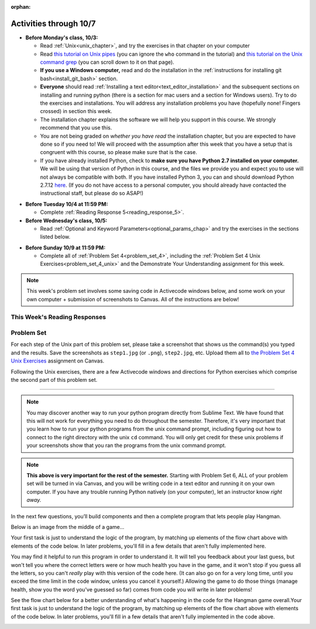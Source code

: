 :orphan:

..  Copyright (C) Paul Resnick.  Permission is granted to copy, distribute
    and/or modify this document under the terms of the GNU Free Documentation
    License, Version 1.3 or any later version published by the Free Software
    Foundation; with Invariant Sections being Forward, Prefaces, and
    Contributor List, no Front-Cover Texts, and no Back-Cover Texts.  A copy of
    the license is included in the section entitled "GNU Free Documentation
    License".


.. assignment for problem set
.. unix 25 each, short answer 25 each
.. assignment::
  :name: PS04
  :assignment_type: problem_set
  :questions: problem_set_4_unix_1 175, ps4_1_a 25, ps4_1_b 25, ps4_1_c 25, ps4_1_d 25, ps4_1_e 25, ps4_1_f 25, ps4_1_g 25, ps4_1_h 25, ps4_1_i 25, ps4_1_j 25, ps4_1_k 25, ps_4_10 200, ps_4_11 200, ps_4_12 150
  :deadline: 2016-10-10 04:00
  :points: 1000
  :autograde: unittest

.. assignment::
  :name: response_5
  :assignment_type: reading_response
  :questions: rr_5 100
  :points: 100

.. assignment::
  :name: dyu4
  :assignment_type: dyu
  :questions: ps4_dyu 100
  :points: 100


Activities through 10/7
=======================

* **Before Monday's class, 10/3:**

  * Read :ref:`Unix<unix_chapter>`, and try the exercises in that chapter on your computer
  * Read `this tutorial on Unix pipes <http://www.ee.surrey.ac.uk/Teaching/Unix/unix3.html>`_ (you can ignore the ``who`` command in the tutorial) and `this tutorial on the Unix command grep <http://www.ee.surrey.ac.uk/Teaching/Unix/unix2.html>`_ (you can scroll down to it on that page).
  * **If you use a Windows computer,** read and do the installation in the :ref:`instructions for installing git bash<install_git_bash>` section. 
  * **Everyone** should read :ref:`Installing a text editor<text_editor_installation>` and the subsequent sections on installing and running python (there is a section for mac users and a section for Windows users). Try to do the exercises and installations. You will address any installation problems you have (hopefully none! Fingers crossed) in section this week.

  * The installation chapter explains the software we will help you support in this course. We strongly recommend that you use this.
    
  * You are not being graded on *whether you have read* the installation chapter, but you are expected to have done so if you need to! We will proceed with the assumption after this week that you have a setup that is congruent with this course, so please make sure that is the case.
    
  * If you have already installed Python, check to **make sure you have Python 2.7 installed on your computer.** We will be using that version of Python in this course, and the files we provide you and expect you to use will not always be compatible with both. If you have installed Python 3, you can and should download Python 2.7.12 `here <https://www.python.org/downloads/>`_. (If you do not have access to a personal computer, you should already have contacted the instructional staff, but please do so ASAP!)

.. usageassignment::
  :subchapters: Unix/CommandPrompt, Unix/FoldersAndPaths, Unix/DirectoriesAndCopying, Unix/lessCommand
  :assignment_name: Prep 08
  :deadline: 2016-10-03 21:40
  :pct_required: 80
  :points: 50

* **Before Tuesday 10/4 at 11:59 PM:**

  * Complete :ref:`Reading Response 5<reading_response_5>`.

* **Before Wednesday's class, 10/5:**

  * Read :ref:`Optional and Keyword Parameters<optional_params_chap>`  and try the exercises in the sections listed below.

.. usageassignment::
  :subchapters: OptionalAndKeywordParameters/OptionalParameters, OptionalAndKeywordParameters/KeywordParameters, OptionalAndKeywordParameters/exercises, OptionalAndKeywordParameters/ExtraExercises
  :assignment_name: Prep 09
  :deadline: 2016-10-05 21:40
  :pct_required: 80
  :points: 50

* **Before Sunday 10/9 at 11:59 PM:**

  * Complete all of :ref:`Problem Set 4<problem_set_4>`, including the :ref:`Problem Set 4 Unix Exercises<problem_set_4_unix>` and the Demonstrate Your Understanding assignment for this week.

.. note::

  This week's problem set involves some saving code in Activecode windows below, and some work on your own computer + submission of screenshots to Canvas. All of the instructions are below!


This Week's Reading Responses
-----------------------------

.. _reading_response_5:

.. external:: rr_5

  `Reading Response 5 <https://umich.instructure.com/courses/108426/assignments/139266>`_ on Canvas.


Problem Set
-----------

.. _problem_set_4_unix:

For each step of the Unix part of this problem set, please take a screenshot that shows us the command(s) you typed and the results. Save the screenshots as ``step1.jpg`` (or ``.png``), ``step2.jpg``, etc. Upload them all to `the Problem Set 4 Unix Exercises <https://umich.instructure.com/courses/108426/assignments/139254>`_ assignment on Canvas.

Following the Unix exercises, there are a few Activecode windows and directions for Python exercises which comprise the second part of this problem set.

----------

.. external:: problem_set_4_unix_1

    1. Open the text editor you installed: Sublime Text. You will be creating and saving 4 different files to your ``Desktop``. 

    **In the first file,** put the following:

    .. sourcecode:: python

        print "hello world"

    Save the file as ``prog1.py``. You've now saved a Python program on your computer!



    **In the second file,** put the following:

    .. sourcecode:: python

        def greeting(x):
            return "hello " + x

        print greeting("there")

    Save this file as ``prog2.py``.
    


    **In the third file,** put the following:

    :: 

        this is a file
        it has 
        multiple
        lines

    Save this as ``unix_test_text.txt``.


    **In the fourth file,** put the following:

    ::

        here is another file
        what a wonderful
        story this is

    Save this file as ``another_text.txt``.

    No need to take a screenshot of the file saving since you need them for the rest of the exercises, but if it's not working or is confusing, let staff know right away so we can help.

.. external:: problem_set_4_unix_2

    2. Open your Command Prompt program -- Terminal or Git Bash. ``cd`` to your ``Desktop``, as you saw in the chapter. Then type ``ls``. You should see a list of all file names on your Desktop, including the files you just saved in step 1. If you have any directories saved in your Desktop, you'll also see those names, of course. Take a screenshot that shows this worked for you.

.. external:: problem_set_4_unix_3

    3. You now want to make a new directory called ``new_class_programs`` in your ``Desktop``, and copy ``prog1.py`` and ``prog2.py`` into it. (Note that files will NOT disappear from your desktop when you've completed this step. There should be a copy of each file in both places.) 

    Use Unix commands to do this, and take a screenshot of the commands you use + evidence they worked. (Hint: using commands like ``cd`` and ``ls`` and ``pwd`` can help you check what you've done when you're creating directories and copying files around! It will also be useful to remind yourself of what ``mkdir`` and ``cp`` do.) 

    There is more than one perfectly reasonable way to complete this exercise, but all ways use a similar set of Unix commands.

.. external:: problem_set_4_unix_4
    
    4. Now, you want to create a new directory *inside* the ``new_class_programs`` directory, called ``text_files``, and copy both ``unix_test_text.txt`` and ``another_text.txt`` into *that* folder. Use Unix commands to do this. 

    When you've completed that, change directories to be inside that folder in your command prompt, and use the ``pwd`` command to show the full path of your location. (It should look *something like* this: ``/Users/Jackie/Desktop/new_class_programs/text_files``)

    Take a screenshot showing that these things worked for you. Your screenshot should show the command you typed + evidence it worked.

.. external:: problem_set_4_unix_5

    5. You want to see what content is inside each of your files. Use a unix command to view the content of ``prog2.py`` before you open it. Take a screenshot to show that this worked.

.. external:: problem_set_4_unix_6

    6. You want to concatenate the 2 text files inside the ``text_files`` folder together, and save the result in a file called ``big_story.txt``, which should also be inside that directory. Use unix commands to do this. (Hint: You'll probably need more than 1 typed in the same line.)

.. external:: problem_set_4_unix_7

    7. You now want to see a list of all the files and/or directories inside your ``new_class_programs`` folder whose names include ``text``. Use Unix commands to do this. (Hint: You'll need pipe (``|``) and ``grep``, and ``ls``.)

.. external:: problem_set_4_unix_8

    8. Now that you have a bunch of practice with the unix command prompt, it's time to run Python natively on your computer. You've saved 2 Python files that are in your ``~/Desktop/new_class_programs`` directory. Go there in your command prompt, and run ``prog2.py`` by typing ``python prog2.py`` at the prompt. Take a screenshot of what happens. 

    (Feel free to also play around -- you know a lot of programming now, and you can run it all on your computer, but it will look a little bit different in the command prompt than it did in the textbook.)

.. note::

    You may discover another way to run your python program directly from Sublime Text. We have found that this will not work for everything you need to do throughout the semester. Therefore, it's very important that you learn how to run your python programs from the unix command prompt, including figuring out how to connect to the right directory with the unix ``cd`` command. You will only get credit for these unix problems if your screenshots show that you ran the programs from the unix command prompt.

.. note::

  **This above is very important for the rest of the semester.** Starting with Problem Set 6, ALL of your problem set will be turned in via Canvas, and you will be writing code in a text editor and running it on your own computer. If you have any trouble running Python natively (on your computer), let an instructor know *right away.*

.. _problem_set_4:

In the next few questions, you’ll build components and then a complete program that lets people play Hangman.

Below is an image from the middle of a game...

.. image:: Figures/HangmanSample.JPG

Your first task is just to understand the logic of the program, by matching up elements of the flow chart above with elements of the code below. In later problems, you'll fill in a few details that aren't fully implemented here.  

You may find it helpful to run this program in order to understand it. It will tell you feedback about your last guess, but won't tell you where the correct letters were or how much health you have in the game, and it won't stop if you guess all the letters, so you can't *really* play with this version of the code here. (It can also go on for a very long time, until you exceed the time limit in the code window, unless you cancel it yourself.) Allowing the game to do those things (manage health, show you the word you've guessed so far) comes from code you will write in later problems!

.. activecode:: ps_4_hangman_code_9
  :hidecode:

  **9.** This is the base code for a Hangman game. (If you have never played Hangman, you can go to ``https://en.wikipedia.org/wiki/Hangman_(game)`` for an explanation of what it is.)
  ~~~~
  def blanked(word, guesses):
      return "blanked word"

  def health_prompt(x, y):
      return "health prompt"

  def game_state_prompt(txt ="Nothing", h = 6, m_h = 6, word = "HELLO", guesses = ""):
      res = "\n" + txt + "\n"
      res = res + health_prompt(h, m_h) + "\n"
      if guesses != "":
          res = res + "Guesses so far: " + guesses.upper() + "\n"
      else:
          res = res + "No guesses so far" + "\n"
          res = res + "Word: " + blanked(word, guesses) + "\n"

      return(res)

  def main():
      max_health = 3
      health = max_health
      secret_word = raw_input("What's the word to guess? (Don't let the player see it!)")
      secret_word = secret_word.upper() # everything in all capitals to avoid confusion
      guesses_so_far = ""
      game_over = False

      feedback = "let's get started"

      # Now interactively ask the user to guess
      while not game_over:
          prompt = game_state_prompt(feedback, health, max_health, secret_word, guesses_so_far)
          next_guess = raw_input(prompt)
          next_guess = next_guess.upper()
          feedback = ""
          if len(next_guess) != 1:
              feedback = "I only understand single letter guesses. Please try again."
          elif next_guess in guesses_so_far:
              feedback = "You already guessed that"
          else:
              guesses_so_far = guesses_so_far + next_guess
              if next_guess in secret_word:
                  if blanked(secret_word, guesses_so_far) == secret_word:
                     feedback = "Congratulations"
                     game_over = True
                  else:
                      feedback = "Yes, that letter is in the word"
              else: # next_guess is not in the word secret_word
                  feedback = "Sorry, " + next_guess + " is not in the word."
                  health = health - 1
                  if health <= 0:
                      feedback = " Waah, waah, waah. Game over."
                      game_over= True

      print(feedback)
      print("The word was..." + secret_word)

  import sys #don't worry about this line; you'll understand it next week
  sys.setExecutionLimit(60000)     # let the game take up to a minute, 60 * 1000 milliseconds
  main() # invoke the main() game function

See the flow chart below for a better understanding of what's happening in the code for the Hangman game overall.Your first task is just to understand the logic of the program, by matching up elements of the flow chart above with elements of the code below. In later problems, you'll fill in a few details that aren't fully implemented in the code above.
 
.. image:: Figures/HangmanFlowchart.jpg

.. shortanswer:: ps4_1_a

   What line(s) of code in the above code window do what's mentioned in the flowchart's Box 1? 

.. shortanswer:: ps4_1_b

   What line(s) of code do what's mentioned in Box 2?

.. shortanswer:: ps4_1_c

   What line(s) of code do what's mentioned in Box 3?

.. shortanswer:: ps4_1_d
 
   What line(s) of code do what's mentioned in Box 4?

.. shortanswer:: ps4_1_e

   What line(s) of code do what's mentioned in Box 5?

.. shortanswer:: ps4_1_f

   What line(s) of code do what's mentioned in Box 6?

.. shortanswer:: ps4_1_g

   What line(s) of code do what's mentioned in Box 7?

.. shortanswer:: ps4_1_h

   What line(s) of code do what's mentioned in Box 8?

.. shortanswer:: ps4_1_i

   What line(s) of code do what's mentioned in Box 9?

.. shortanswer:: ps4_1_j

   What line(s) of code do what's mentioned in Box 10?

.. shortanswer:: ps4_1_k

   What line(s) of code do what's mentioned in Box 11?


.. activecode:: ps_4_10
   :language: python
   :autograde: unittest
   :hidecode:

   **10.** The next task you have is to create a correct version of the ``blanked`` function. It should take 2 inputs: a word, and a string of the letters that have been guessed already. 

   It should return a string with the same number of characters as the word, but with the UNrevealed characters replaced by an underscore (a ``_``). 

   **HINT:** Iterate through the letters in the word, accumulating characters as you go. If you try to iterate through the guesses, it's harder.

   ~~~~   
   # Define your function here.


   # Sample calls to this function
   # (Remember, these won't work until you define the function blanked)
   print blanked("hello", "elj")
   #should output _ell_
   print blanked("almost","amsvr")
   # should output a_m_s_ 


   =====

   from unittest.gui import TestCaseGui

   class myTests(TestCaseGui):

      def testOne(self):
         self.assertEqual(blanked('hello', 'elj'), "_ell_", "testing blanking of hello when e,l, and j have been guessed.")
      def testTwo(self):
         self.assertEqual(blanked('hello', ''), '_____', "testing blanking of hello when nothing has been guessed.")
      def testThree(self):
         self.assertEqual(blanked('ground', 'rn'), '_r__n_', "testing blanking of ground when r and n have been guessed.")
      def testFour(self):
         self.assertEqual(blanked('almost', 'vrnalmqpost'), 'almost', "testing blanking of almost when all the letters have been guessed.")

   myTests().main()

.. activecode:: ps_4_11
    :autograde: unittest
    :hidecode:

    **11.** Now you have to create a good version of the ``health_prompt`` function: Define a function called ``health_prompt``. The first parameter should be the current health the player has (an integer), and the second parameter should be the maximum health a player can have (an integer). The function should return a string with ``+`` signs for the current health, and ``-`` signs for the health that has been lost so far.
    ~~~~
    # Define your function here.




    # Sample invocations of the function.

    print health_prompt(3, 7)
    #this statement should produce the output
    #health: +++----

    print health_prompt(0, 4)
    #this statement should produce the output
    #health: ----

    =====

    from unittest.gui import TestCaseGui

    class myTests(TestCaseGui):

      def testOne(self):
         self.assertEqual(health_prompt(3,7), "+++----", "Testing health_prompt(3,7)")
      def testTwo(self):
         self.assertEqual(health_prompt(0,4), "----", "Testing health_prompt(0,4)")
      def testThree(self):
         self.assertEqual(health_prompt(5,5), "+++++", "Testing health_prompt(5,5)")

    myTests().main()


.. external:: problem_set_4_12

   **12.** You have all the pieces of a fully functioning hangman program! Now you can put together a program on your own computer to play Hangman.

   In the below code window is all of the code for the hangman program, *except* for the two functions you just defined in problems 1 and 2. (It does not include the special lines allowing it to run in the textbook, and it does not have those function definitions, so this code will not run as expected! It's just provided here for you to copy.)

   Copy your two function definitions, from the last two problems, into a *Python file* on your computer, just like ``prog1.py`` from last week, except much more complicated a program. Save that file as ``hangman.py``.

   Then copy all the code in the box below into that file, too, underneat the function definitions you just copied in.

   Finally, make one more change to the program: add a little bit of code so that after a user types in a secret word to guess, 27 blank lines are printed. 

   (This will let you play the game with a friend -- after you enter in a word, a bunch of blank lines will print out, and then when they get the computer to play, they won't see the word you typed!)

   Save this Python program, and run it with the command line: ``cd`` to the correct directory where you saved the file, and then type ``python hangman.py``, as you learned last week.

   **Submit** your python file called ``hangman.py`` AND a screenshot of you successfully running the code and playing the game to `Problem Set 4 Unix Exercises (same as above) <https://umich.instructure.com/courses/108426/assignments/139254>`_ on Canvas.

   .. sourcecode:: python
     
      def game_state_prompt(txt ="Nothing", h = 6, m_h = 6, word = "HELLO", guesses = ""):
          res = "\n" + txt + "\n"
          res = res + health_prompt(h, m_h) + "\n"
          if guesses != "":
              res = res + "Guesses so far: " + guesses.upper() + "\n"
          else:
              res = res + "No guesses so far" + "\n"
          res = res + "Word: " + blanked(word, guesses) + "\n"
   
          return(res)

      def main():
          max_health = 3
          health = max_health
          secret_word = raw_input("What's the word to guess? (Don't let the player see it!)")
          secret_word = secret_word.upper() # everything in all capitals to avoid confusion
          guesses_so_far = ""
          game_over = False

          feedback = "let's get started"

          # Now interactively ask the user to guess
          while not game_over:
              prompt = game_state_prompt(feedback, health, max_health, secret_word, guesses_so_far)
              next_guess = raw_input(prompt)
              next_guess = next_guess.upper()
              feedback = ""
              if len(next_guess) != 1:
                  feedback = "I only understand single letter guesses. Please try again."
              elif next_guess in guesses_so_far:
                  feedback = "You already guessed that"
              else:
                  guesses_so_far = guesses_so_far + next_guess
                  if next_guess in secret_word:
                      if blanked(secret_word, guesses_so_far) == secret_word:
                          feedback = "Congratulations"
                          game_over = True
                      else:
                          feedback = "Yes, that letter is in the word"
                  else: # next_guess is not in the word secret_word
                      feedback = "Sorry, " + next_guess + " is not in the word."
                      health = health - 1
                      if health <= 0:
                          feedback = " Waah, waah, waah. Game over."
                          game_over= True

          print(feedback)
          print("The word was..." + secret_word)

      main()


.. external:: ps4_dyu

    Complete this week's `Demonstrate Your Understanding <https://umich.instructure.com/courses/108426/assignments/139242>`_ assignment on Canvas.
